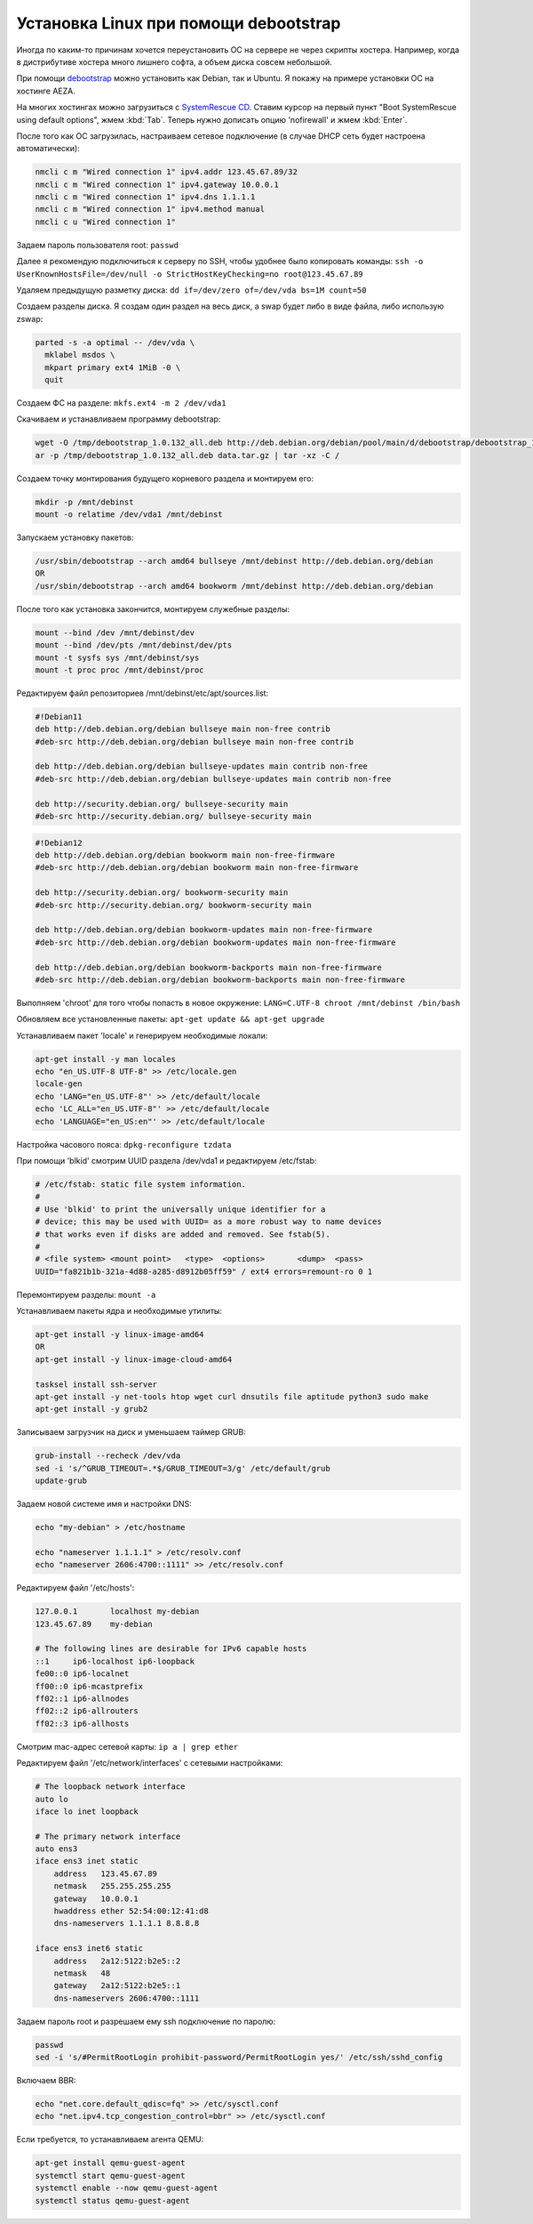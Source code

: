 .. index:: linux, debian, debootstrap, aeza, bullseye, bookworm

.. meta::
   :keywords: linux, debian, debootstrap, aeza, bullseye, bookworm

.. _linux-aeza-debootstrap-install:

Установка Linux при помощи debootstrap
======================================

Иногда по каким-то причинам хочется переустановить ОС на сервере не через скрипты хостера. Например, когда в дистрибутиве хостера много лишнего софта, а объем диска совсем небольшой.

При помощи `debootstrap <https://www.debian.org/releases/stable/i386/apds03.en.html>`_ можно установить как Debian, так и Ubuntu. Я покажу на примере установки ОС на хостинге AEZA.

На многих хостингах можно загрузиться с `SystemRescue CD <https://www.system-rescue.org>`_. Ставим курсор на первый пункт "Boot SystemRescue using default options", жмем :kbd:`Tab`. Теперь нужно дописать опцию 'nofirewall' и жмем :kbd:`Enter`.

После того как ОС загрузилась, настраиваем сетевое подключение (в случае DHCP сеть будет настроена автоматически):

.. code-block:: bash

    nmcli c m "Wired connection 1" ipv4.addr 123.45.67.89/32
    nmcli c m "Wired connection 1" ipv4.gateway 10.0.0.1
    nmcli c m "Wired connection 1" ipv4.dns 1.1.1.1
    nmcli c m "Wired connection 1" ipv4.method manual
    nmcli c u "Wired connection 1"

Задаем пароль пользователя root: ``passwd``

Далее я рекомендую подключиться к серверу по SSH, чтобы удобнее было копировать команды: ``ssh -o UserKnownHostsFile=/dev/null -o StrictHostKeyChecking=no root@123.45.67.89``

Удаляем предыдущую разметку диска: ``dd if=/dev/zero of=/dev/vda bs=1M count=50``

Создаем разделы диска. Я создам один раздел на весь диск, а swap будет либо в виде файла, либо использую zswap:

.. code-block:: none

    parted -s -a optimal -- /dev/vda \
      mklabel msdos \
      mkpart primary ext4 1MiB -0 \
      quit

Создаем ФС на разделе: ``mkfs.ext4 -m 2 /dev/vda1``

Скачиваем и устанавливаем программу debootstrap:

.. code-block:: bash

    wget -O /tmp/debootstrap_1.0.132_all.deb http://deb.debian.org/debian/pool/main/d/debootstrap/debootstrap_1.0.132_all.deb
    ar -p /tmp/debootstrap_1.0.132_all.deb data.tar.gz | tar -xz -C /

Создаем точку монтирования будущего корневого раздела и монтируем его:

.. code-block:: bash

    mkdir -p /mnt/debinst
    mount -o relatime /dev/vda1 /mnt/debinst

Запускаем установку пакетов:

.. code-block:: bash

    /usr/sbin/debootstrap --arch amd64 bullseye /mnt/debinst http://deb.debian.org/debian
    OR
    /usr/sbin/debootstrap --arch amd64 bookworm /mnt/debinst http://deb.debian.org/debian

После того как установка закончится, монтируем служебные разделы:

.. code-block:: bash

    mount --bind /dev /mnt/debinst/dev
    mount --bind /dev/pts /mnt/debinst/dev/pts
    mount -t sysfs sys /mnt/debinst/sys
    mount -t proc proc /mnt/debinst/proc

Редактируем файл репозиториев /mnt/debinst/etc/apt/sources.list:

.. code-block:: bash

    #!Debian11
    deb http://deb.debian.org/debian bullseye main non-free contrib
    #deb-src http://deb.debian.org/debian bullseye main non-free contrib
    
    deb http://deb.debian.org/debian bullseye-updates main contrib non-free
    #deb-src http://deb.debian.org/debian bullseye-updates main contrib non-free
    
    deb http://security.debian.org/ bullseye-security main
    #deb-src http://security.debian.org/ bullseye-security main

.. code-block:: bash

    #!Debian12
    deb http://deb.debian.org/debian bookworm main non-free-firmware
    #deb-src http://deb.debian.org/debian bookworm main non-free-firmware
    
    deb http://security.debian.org/ bookworm-security main
    #deb-src http://security.debian.org/ bookworm-security main
    
    deb http://deb.debian.org/debian bookworm-updates main non-free-firmware
    #deb-src http://deb.debian.org/debian bookworm-updates main non-free-firmware
    
    deb http://deb.debian.org/debian bookworm-backports main non-free-firmware
    #deb-src http://deb.debian.org/debian bookworm-backports main non-free-firmware

Выполняем 'chroot' для того чтобы попасть в новое окружение: ``LANG=C.UTF-8 chroot /mnt/debinst /bin/bash``

Обновляем все установленные пакеты: ``apt-get update && apt-get upgrade``

Устанавливаем пакет 'locale' и генерируем необходимые локали:

.. code-block:: bash

    apt-get install -y man locales
    echo "en_US.UTF-8 UTF-8" >> /etc/locale.gen
    locale-gen
    echo 'LANG="en_US.UTF-8"' >> /etc/default/locale
    echo 'LC_ALL="en_US.UTF-8"' >> /etc/default/locale
    echo 'LANGUAGE="en_US:en"' >> /etc/default/locale

Настройка часового пояса: ``dpkg-reconfigure tzdata``

При помощи 'blkid' смотрим UUID раздела /dev/vda1 и редактируем /etc/fstab:

.. code-block:: bash

    # /etc/fstab: static file system information.
    #
    # Use 'blkid' to print the universally unique identifier for a
    # device; this may be used with UUID= as a more robust way to name devices
    # that works even if disks are added and removed. See fstab(5).
    #
    # <file system> <mount point>   <type>  <options>       <dump>  <pass>
    UUID="fa821b1b-321a-4d88-a285-d8912b05ff59" / ext4 errors=remount-ro 0 1

Перемонтируем разделы: ``mount -a``

Устанавливаем пакеты ядра и необходимые утилиты:

.. code-block:: bash

    apt-get install -y linux-image-amd64
    OR 
    apt-get install -y linux-image-cloud-amd64
    
    tasksel install ssh-server
    apt-get install -y net-tools htop wget curl dnsutils file aptitude python3 sudo make
    apt-get install -y grub2

Записываем загрузчик на диск и уменьшаем таймер GRUB:

.. code-block:: bash

    grub-install --recheck /dev/vda
    sed -i 's/^GRUB_TIMEOUT=.*$/GRUB_TIMEOUT=3/g' /etc/default/grub
    update-grub

Задаем новой системе имя и настройки DNS:

.. code-block:: bash

    echo "my-debian" > /etc/hostname
    
    echo "nameserver 1.1.1.1" > /etc/resolv.conf
    echo "nameserver 2606:4700::1111" >> /etc/resolv.conf

Редактируем файл '/etc/hosts':

.. code-block:: none

    127.0.0.1       localhost my-debian
    123.45.67.89    my-debian
    
    # The following lines are desirable for IPv6 capable hosts
    ::1     ip6-localhost ip6-loopback
    fe00::0 ip6-localnet
    ff00::0 ip6-mcastprefix
    ff02::1 ip6-allnodes
    ff02::2 ip6-allrouters
    ff02::3 ip6-allhosts

Смотрим mac-адрес сетевой карты: ``ip a | grep ether``

Редактируем файл '/etc/network/interfaces' с сетевыми настройками:

.. code-block:: none

    # The loopback network interface
    auto lo
    iface lo inet loopback
    
    # The primary network interface
    auto ens3
    iface ens3 inet static
        address   123.45.67.89
        netmask   255.255.255.255
        gateway   10.0.0.1
        hwaddress ether 52:54:00:12:41:d8
        dns-nameservers 1.1.1.1 8.8.8.8
    
    iface ens3 inet6 static
        address   2a12:5122:b2e5::2
        netmask   48
        gateway   2a12:5122:b2e5::1
        dns-nameservers 2606:4700::1111


Задаем пароль root и разрешаем ему ssh подключение по паролю:

.. code-block:: bash

    passwd
    sed -i 's/#PermitRootLogin prohibit-password/PermitRootLogin yes/' /etc/ssh/sshd_config

Включаем BBR:

.. code-block:: bash

    echo "net.core.default_qdisc=fq" >> /etc/sysctl.conf
    echo "net.ipv4.tcp_congestion_control=bbr" >> /etc/sysctl.conf

Если требуется, то устанавливаем агента QEMU:

.. code-block:: bash

    apt-get install qemu-guest-agent
    systemctl start qemu-guest-agent
    systemctl enable --now qemu-guest-agent
    systemctl status qemu-guest-agent

